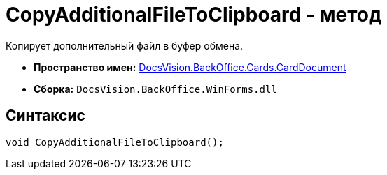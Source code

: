 = CopyAdditionalFileToClipboard - метод

Копирует дополнительный файл в буфер обмена.

* *Пространство имен:* xref:api/DocsVision/BackOffice/Cards/CardDocument/CardDocument_NS.adoc[DocsVision.BackOffice.Cards.CardDocument]
* *Сборка:* `DocsVision.BackOffice.WinForms.dll`

[[CopyAdditionalFileToClipboard_MT__section_jct_3ds_mpb]]
== Синтаксис

[source,csharp]
----
void CopyAdditionalFileToClipboard();
----
